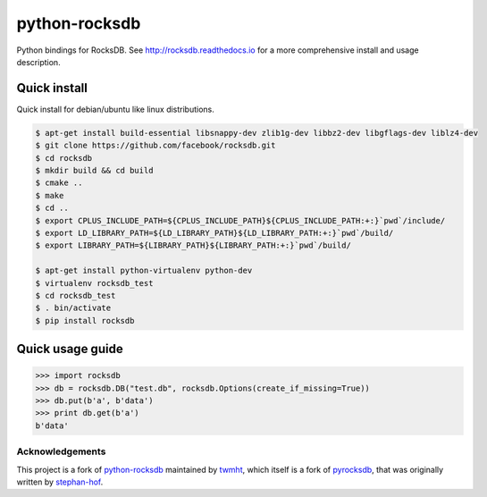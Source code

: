 python-rocksdb
==============

Python bindings for RocksDB.
See http://rocksdb.readthedocs.io for a more comprehensive install and usage description.


Quick install
-------------

Quick install for debian/ubuntu like linux distributions.

.. code-block:: bash

    $ apt-get install build-essential libsnappy-dev zlib1g-dev libbz2-dev libgflags-dev liblz4-dev
    $ git clone https://github.com/facebook/rocksdb.git
    $ cd rocksdb
    $ mkdir build && cd build
    $ cmake ..
    $ make
    $ cd ..
    $ export CPLUS_INCLUDE_PATH=${CPLUS_INCLUDE_PATH}${CPLUS_INCLUDE_PATH:+:}`pwd`/include/
    $ export LD_LIBRARY_PATH=${LD_LIBRARY_PATH}${LD_LIBRARY_PATH:+:}`pwd`/build/
    $ export LIBRARY_PATH=${LIBRARY_PATH}${LIBRARY_PATH:+:}`pwd`/build/

    $ apt-get install python-virtualenv python-dev
    $ virtualenv rocksdb_test
    $ cd rocksdb_test
    $ . bin/activate
    $ pip install rocksdb


Quick usage guide
-----------------

.. code-block:: python

    >>> import rocksdb
    >>> db = rocksdb.DB("test.db", rocksdb.Options(create_if_missing=True))
    >>> db.put(b'a', b'data')
    >>> print db.get(b'a')
    b'data'


Acknowledgements
~~~~~~~~~~~~~~~~

This project is a fork of `python-rocksdb`_ maintained by `twmht`_, which itself is a fork
of `pyrocksdb`_, that was originally written by `stephan-hof`_.

.. _python-rocksdb: https://github.com/twmht/python-rocksdb
.. _twmht: https://github.com/twmht
.. _pyrocksdb: https://github.com/stephan-hof/pyrocksdb
.. _stephan-hof: https://github.com/stephan-hof
